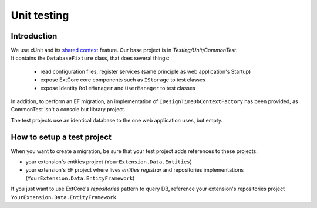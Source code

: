 Unit testing
************

Introduction
============

| We use xUnit and its `shared context <https://xunit.github.io/docs/shared-context>`_ feature. Our base project is in `Testing/Unit/CommonTest`.
| It contains the ``DatabaseFixture`` class, that does several things:

 * read configuration files, register services (same principle as web application's Startup)
 * expose ExtCore core components such as ``IStorage`` to test classes
 * expose Identity ``RoleManager`` and ``UserManager`` to test classes

In addition, to perform an EF migration, an implementation of ``IDesignTimeDbContextFactory`` has been provided,
as CommonTest isn't a console but library project.

The test projects use an identical database to the one web application uses, but empty.

How to setup a test project
===========================
When you want to create a migration, be sure that your test project adds references to these projects:

* your extension's entities project (``YourExtension.Data.Entities``)
* your extension's EF project where lives *entities registrar* and repositories implementations (``YourExtension.Data.EntityFramework``)

If you just want to use ExtCore's *repositories* pattern to query DB, reference your extension's repositories project
``YourExtension.Data.EntityFramework``.